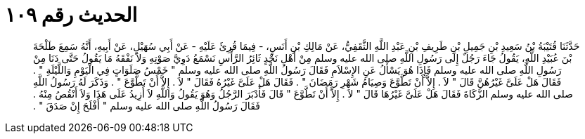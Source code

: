 
= الحديث رقم ١٠٩

[quote.hadith]
حَدَّثَنَا قُتَيْبَةُ بْنُ سَعِيدِ بْنِ جَمِيلِ بْنِ طَرِيفِ بْنِ عَبْدِ اللَّهِ الثَّقَفِيُّ، عَنْ مَالِكِ بْنِ أَنَسٍ، - فِيمَا قُرِئَ عَلَيْهِ - عَنْ أَبِي سُهَيْلٍ، عَنْ أَبِيهِ، أَنَّهُ سَمِعَ طَلْحَةَ بْنَ عُبَيْدِ اللَّهِ، يَقُولُ جَاءَ رَجُلٌ إِلَى رَسُولِ اللَّهِ صلى الله عليه وسلم مِنْ أَهْلِ نَجْدٍ ثَائِرُ الرَّأْسِ نَسْمَعُ دَوِيَّ صَوْتِهِ وَلاَ نَفْقَهُ مَا يَقُولُ حَتَّى دَنَا مِنْ رَسُولِ اللَّهِ صلى الله عليه وسلم فَإِذَا هُوَ يَسْأَلُ عَنِ الإِسْلاَمِ فَقَالَ رَسُولُ اللَّهِ صلى الله عليه وسلم ‏"‏ خَمْسُ صَلَوَاتٍ فِي الْيَوْمِ وَاللَّيْلَةِ ‏"‏ ‏.‏ فَقَالَ هَلْ عَلَىَّ غَيْرُهُنَّ قَالَ ‏"‏ لاَ ‏.‏ إِلاَّ أَنْ تَطَّوَّعَ وَصِيَامُ شَهْرِ رَمَضَانَ ‏"‏ ‏.‏ فَقَالَ هَلْ عَلَىَّ غَيْرُهُ فَقَالَ ‏"‏ لاَ ‏.‏ إِلاَّ أَنْ تَطَّوَّعَ ‏"‏ ‏.‏ وَذَكَرَ لَهُ رَسُولُ اللَّهِ صلى الله عليه وسلم الزَّكَاةَ فَقَالَ هَلْ عَلَىَّ غَيْرُهَا قَالَ ‏"‏ لاَ ‏.‏ إِلاَّ أَنْ تَطَّوَّعَ ‏"‏ قَالَ فَأَدْبَرَ الرَّجُلُ وَهُوَ يَقُولُ وَاللَّهِ لاَ أَزِيدُ عَلَى هَذَا وَلاَ أَنْقُصُ مِنْهُ ‏.‏ فَقَالَ رَسُولُ اللَّهِ صلى الله عليه وسلم ‏"‏ أَفْلَحَ إِنْ صَدَقَ ‏"‏ ‏.‏